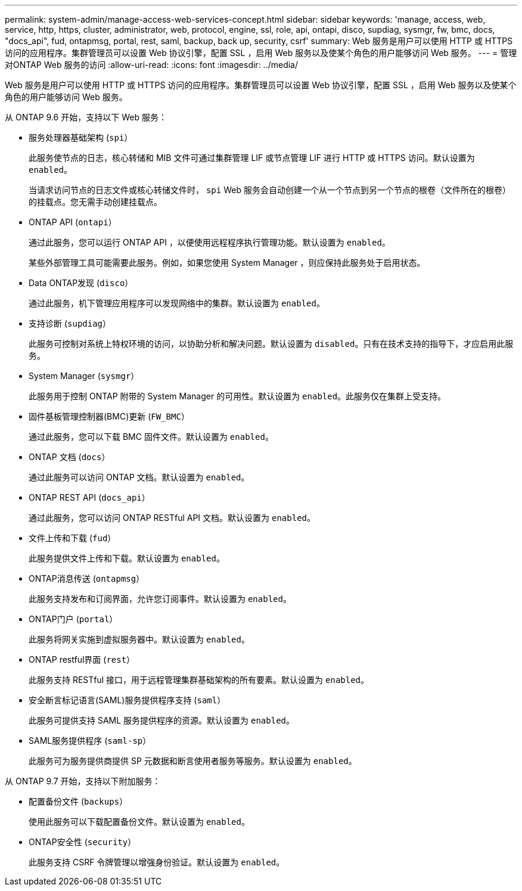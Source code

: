 ---
permalink: system-admin/manage-access-web-services-concept.html 
sidebar: sidebar 
keywords: 'manage, access, web, service, http, https, cluster, administrator, web, protocol, engine, ssl, role, api, ontapi, disco, supdiag, sysmgr, fw, bmc, docs, "docs_api", fud, ontapmsg, portal, rest, saml, backup, back up, security, csrf' 
summary: Web 服务是用户可以使用 HTTP 或 HTTPS 访问的应用程序。集群管理员可以设置 Web 协议引擎，配置 SSL ，启用 Web 服务以及使某个角色的用户能够访问 Web 服务。 
---
= 管理对ONTAP Web 服务的访问
:allow-uri-read: 
:icons: font
:imagesdir: ../media/


[role="lead"]
Web 服务是用户可以使用 HTTP 或 HTTPS 访问的应用程序。集群管理员可以设置 Web 协议引擎，配置 SSL ，启用 Web 服务以及使某个角色的用户能够访问 Web 服务。

从 ONTAP 9.6 开始，支持以下 Web 服务：

* 服务处理器基础架构 (`spi`）
+
此服务使节点的日志，核心转储和 MIB 文件可通过集群管理 LIF 或节点管理 LIF 进行 HTTP 或 HTTPS 访问。默认设置为 `enabled`。

+
当请求访问节点的日志文件或核心转储文件时，  `spi` Web 服务会自动创建一个从一个节点到另一个节点的根卷（文件所在的根卷）的挂载点。您无需手动创建挂载点。

* ONTAP API (`ontapi`）
+
通过此服务，您可以运行 ONTAP API ，以便使用远程程序执行管理功能。默认设置为 `enabled`。

+
某些外部管理工具可能需要此服务。例如，如果您使用 System Manager ，则应保持此服务处于启用状态。

* Data ONTAP发现 (`disco`）
+
通过此服务，机下管理应用程序可以发现网络中的集群。默认设置为 `enabled`。

* 支持诊断 (`supdiag`）
+
此服务可控制对系统上特权环境的访问，以协助分析和解决问题。默认设置为 `disabled`。只有在技术支持的指导下，才应启用此服务。

* System Manager (`sysmgr`）
+
此服务用于控制 ONTAP 附带的 System Manager 的可用性。默认设置为 `enabled`。此服务仅在集群上受支持。

* 固件基板管理控制器(BMC)更新 (`FW_BMC`）
+
通过此服务，您可以下载 BMC 固件文件。默认设置为 `enabled`。

* ONTAP 文档 (`docs`）
+
通过此服务可以访问 ONTAP 文档。默认设置为 `enabled`。

* ONTAP REST API (`docs_api`）
+
通过此服务，您可以访问 ONTAP RESTful API 文档。默认设置为 `enabled`。

* 文件上传和下载 (`fud`）
+
此服务提供文件上传和下载。默认设置为 `enabled`。

* ONTAP消息传送 (`ontapmsg`）
+
此服务支持发布和订阅界面，允许您订阅事件。默认设置为 `enabled`。

* ONTAP门户 (`portal`）
+
此服务将网关实施到虚拟服务器中。默认设置为 `enabled`。

* ONTAP restful界面 (`rest`）
+
此服务支持 RESTful 接口，用于远程管理集群基础架构的所有要素。默认设置为 `enabled`。

* 安全断言标记语言(SAML)服务提供程序支持 (`saml`）
+
此服务可提供支持 SAML 服务提供程序的资源。默认设置为 `enabled`。

* SAML服务提供程序 (`saml-sp`）
+
此服务可为服务提供商提供 SP 元数据和断言使用者服务等服务。默认设置为 `enabled`。



从 ONTAP 9.7 开始，支持以下附加服务：

* 配置备份文件 (`backups`）
+
使用此服务可以下载配置备份文件。默认设置为 `enabled`。

* ONTAP安全性 (`security`）
+
此服务支持 CSRF 令牌管理以增强身份验证。默认设置为 `enabled`。


